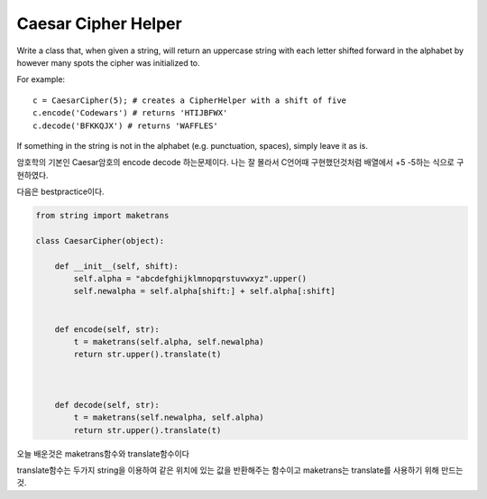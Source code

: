 Caesar Cipher Helper
====================
Write a class that, when given a string, will return an uppercase string with each letter shifted forward in the alphabet by however many spots the cipher was initialized to.

For example: ::

    c = CaesarCipher(5); # creates a CipherHelper with a shift of five
    c.encode('Codewars') # returns 'HTIJBFWX'
    c.decode('BFKKQJX') # returns 'WAFFLES'
If something in the string is not in the alphabet (e.g. punctuation, spaces), simply leave it as is.

암호학의 기본인 Caesar암호의 encode decode 하는문제이다.
나는 잘 몰라서 C언어때 구현했던것처럼 배열에서 +5 -5하는 식으로 구현하였다.

다음은 bestpractice이다.

.. code-block:: python

    from string import maketrans

    class CaesarCipher(object):

        def __init__(self, shift):
            self.alpha = "abcdefghijklmnopqrstuvwxyz".upper()
            self.newalpha = self.alpha[shift:] + self.alpha[:shift]


        def encode(self, str):
            t = maketrans(self.alpha, self.newalpha)
            return str.upper().translate(t)



        def decode(self, str):
            t = maketrans(self.newalpha, self.alpha)
            return str.upper().translate(t)

오늘 배운것은 maketrans함수와 translate함수이다

translate함수는 두가지 string을 이용하여 같은 위치에 있는 값을 반환해주는 함수이고
maketrans는 translate를 사용하기 위해 만드는것.